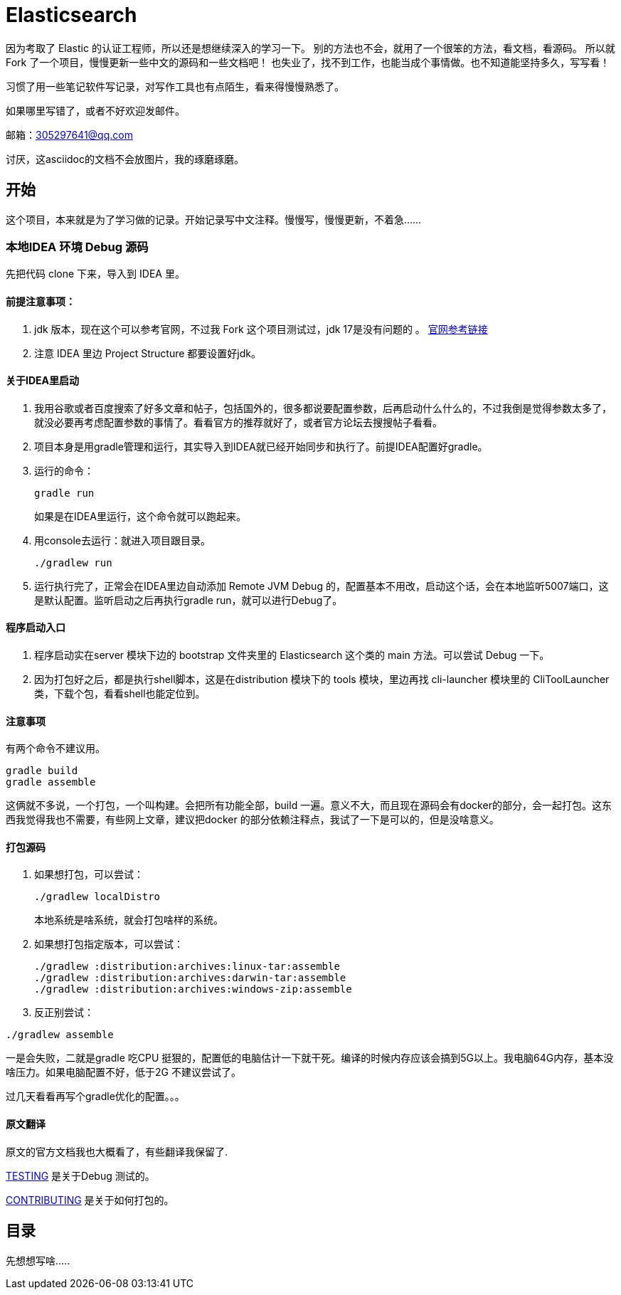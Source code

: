 = Elasticsearch

因为考取了 Elastic 的认证工程师，所以还是想继续深入的学习一下。
别的方法也不会，就用了一个很笨的方法，看文档，看源码。
所以就Fork 了一个项目，慢慢更新一些中文的源码和一些文档吧！
也失业了，找不到工作，也能当成个事情做。也不知道能坚持多久，写写看！

习惯了用一些笔记软件写记录，对写作工具也有点陌生，看来得慢慢熟悉了。

如果哪里写错了，或者不好欢迎发邮件。

邮箱：305297641@qq.com

讨厌，这asciidoc的文档不会放图片，我的琢磨琢磨。


[[开始]]
== 开始

这个项目，本来就是为了学习做的记录。开始记录写中文注释。慢慢写，慢慢更新，不着急......

=== 本地IDEA 环境 Debug 源码

先把代码 clone 下来，导入到 IDEA 里。

==== 前提注意事项：
. jdk 版本，现在这个可以参考官网，不过我 Fork 这个项目测试过，jdk 17是没有问题的
。 https://www.elastic.co/cn/support/matrix#matrix_jvm[官网参考链接]
. 注意 IDEA 里边 Project Structure 都要设置好jdk。

==== 关于IDEA里启动
. 我用谷歌或者百度搜索了好多文章和帖子，包括国外的，很多都说要配置参数，后再启动什么什么的，不过我倒是觉得参数太多了，就没必要再考虑配置参数的事情了。看看官方的推荐就好了，或者官方论坛去搜搜帖子看看。
. 项目本身是用gradle管理和运行，其实导入到IDEA就已经开始同步和执行了。前提IDEA配置好gradle。
. 运行的命令：
+
----
gradle run
----
如果是在IDEA里运行，这个命令就可以跑起来。
. 用console去运行：就进入项目跟目录。
+
----
./gradlew run
----

. 运行执行完了，正常会在IDEA里边自动添加 Remote JVM Debug 的，配置基本不用改，启动这个话，会在本地监听5007端口，这是默认配置。监听启动之后再执行gradle run，就可以进行Debug了。

==== 程序启动入口
. 程序启动实在server 模块下边的 bootstrap 文件夹里的 Elasticsearch 这个类的 main 方法。可以尝试 Debug 一下。
. 因为打包好之后，都是执行shell脚本，这是在distribution 模块下的 tools 模块，里边再找 cli-launcher 模块里的 CliToolLauncher 类，下载个包，看看shell也能定位到。


==== 注意事项
有两个命令不建议用。
----
gradle build
gradle assemble
----
这俩就不多说，一个打包，一个叫构建。会把所有功能全部，build 一遍。意义不大，而且现在源码会有docker的部分，会一起打包。这东西我觉得我也不需要，有些网上文章，建议把docker 的部分依赖注释点，我试了一下是可以的，但是没啥意义。

==== 打包源码
. 如果想打包，可以尝试：
+
----
./gradlew localDistro
----
本地系统是啥系统，就会打包啥样的系统。

. 如果想打包指定版本，可以尝试：
+
----
./gradlew :distribution:archives:linux-tar:assemble
./gradlew :distribution:archives:darwin-tar:assemble
./gradlew :distribution:archives:windows-zip:assemble
----
. 反正别尝试：
----
./gradlew assemble
----
一是会失败，二就是gradle 吃CPU 挺狠的，配置低的电脑估计一下就干死。编译的时候内存应该会搞到5G以上。我电脑64G内存，基本没啥压力。如果电脑配置不好，低于2G 不建议尝试了。

过几天看看再写个gradle优化的配置。。。

==== 原文翻译
原文的官方文档我也大概看了，有些翻译我保留了.

xref:TESTING.asciidoc[TESTING] 是关于Debug 测试的。

xref:CONTRIBUTING.md[CONTRIBUTING] 是关于如何打包的。

[[目录]]
== 目录
先想想写啥.....





